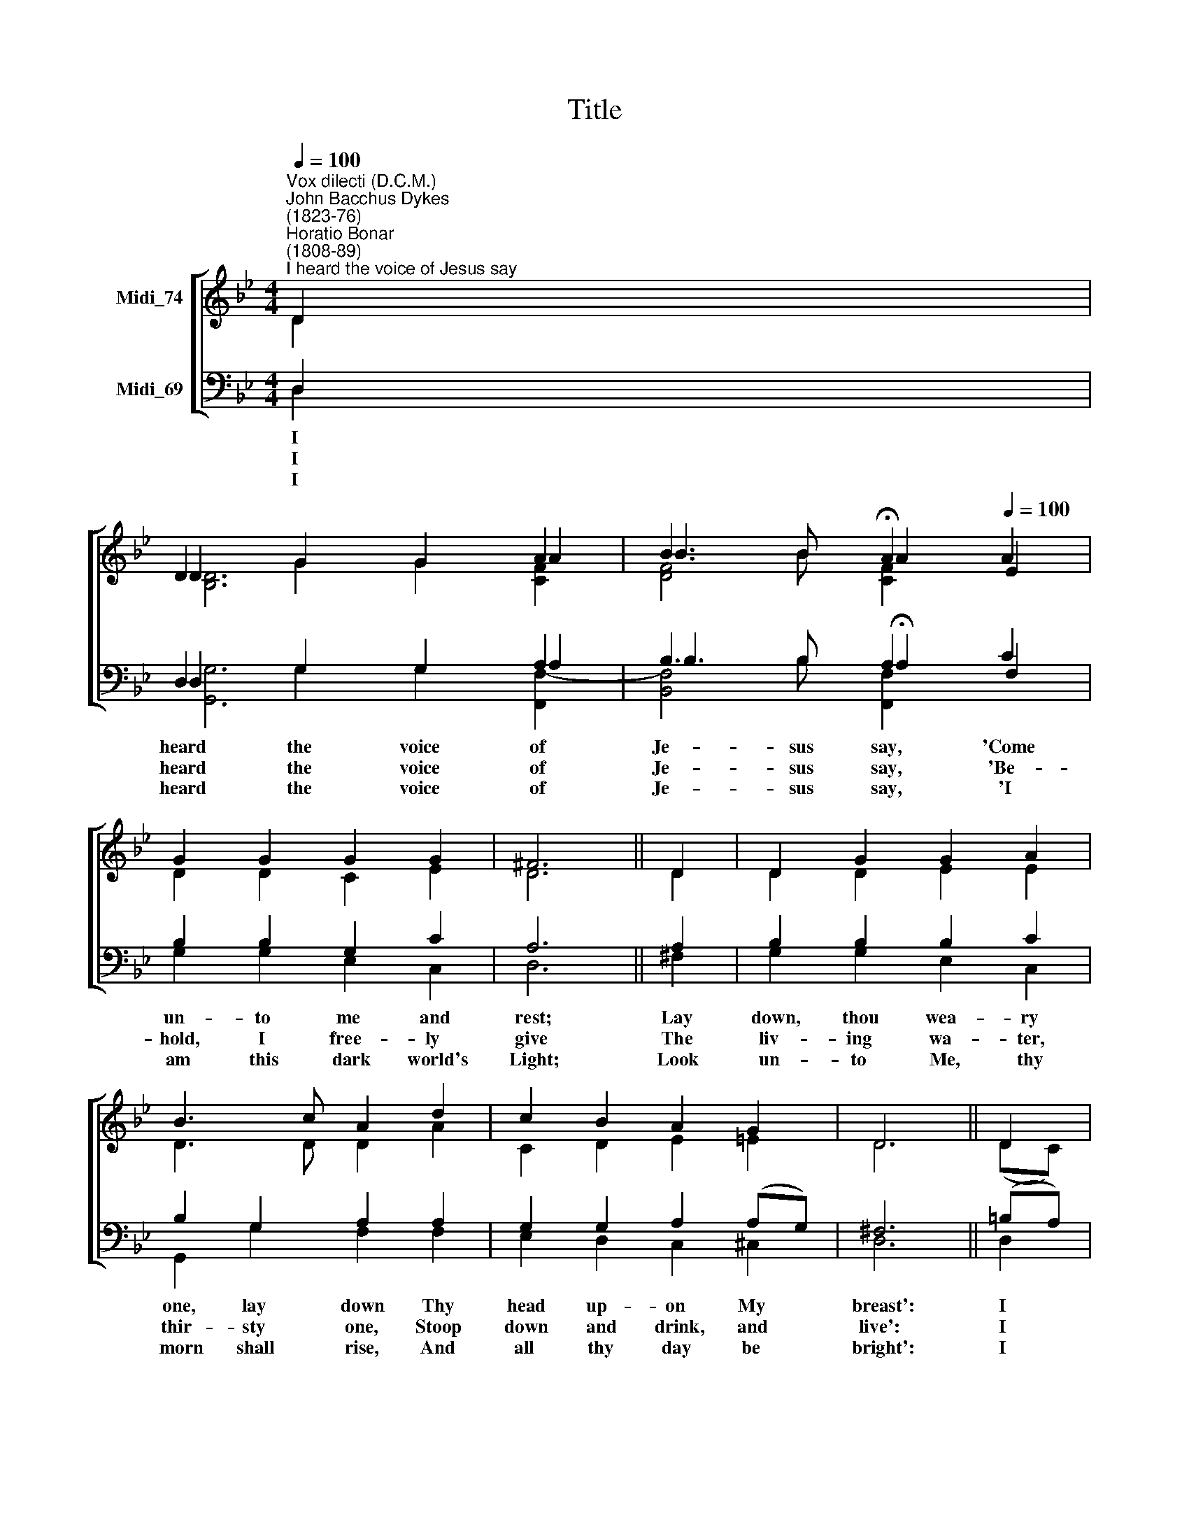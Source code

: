 X:1
T:Title
%%score [ ( 1 2 3 ) ( 4 5 6 ) ]
L:1/8
Q:1/4=100
M:4/4
K:Bb
V:1 treble nm="Midi_74"
V:2 treble 
V:3 treble 
V:4 bass nm="Midi_69"
V:5 bass 
V:6 bass 
V:1
"^Vox dilecti (D.C.M.)""^John Bacchus Dykes\n(1823-76)""^Horatio Bonar\n(1808-89)""^I heard the voice of Jesus say" D2 | %1
 D2 G2 G2 A2 | B3 B[Q:1/4=40] !fermata!A2[Q:1/4=100] A2 | G2 G2 G2 G2 | ^F6 || D2 | D2 G2 G2 A2 | %7
 B3 c A2 d2 | c2 B2 A2 G2 | D6 || D2 | D2 =B2 A2 G2 | G2 =E2 (D2 D2) | G2 (A=B) c2 B2 | A6 || A2 | %16
 d3 c =B2 B2 | =e3 d c2 A2 | G2 =B2 d3 ^F | G6 |] %20
V:2
 D2 | D2 G2 G2 A2 | B3 B A2 E2 | D2 D2 C2 E2 | D6 || D2 | D2 D2 E2 E2 | D3 D D2 A2 | C2 D2 E2 =E2 | %9
w: |||||||||
w: |||||||||
w: |||||||||
 D6 || (DC) | =B,2 B,2 C2 D2 | =E2 C2 (=B,2 D2) | =B,2 (CD) (=E^F) G2 | ^F6 || D2 | D3 D D2 =E2 | %17
w: ||||||||
w: ||||||||
w: ||||||||
 =E3 E E2 (E^F) | G2 G2 ^F3 D | D6 |] %20
w: * * place And *|||
w: * re- vived, And *|||
w: * * walk Till *|||
V:3
 x2 | [B,D]6 [CF]2 | [DF]4 [CF]2 x2 | x8 | x6 || x2 | x8 | x8 | x8 | x6 || x2 | x8 | x8 | x8 | %14
 x6 || x2 | x8 | x8 | x8 | x6 |] %20
V:4
 D,2 | D,2 G,2 G,2 A,2 | B,3 B, A,2 C2 | B,2 B,2 G,2 C2 | A,6 || A,2 | B,2 B,2 B,2 C2 | %7
w: I|heard the voice of|Je- sus say, 'Come|un- to me and|rest;|Lay|down, thou wea- ry|
w: I|heard the voice of|Je- sus say, 'Be-|hold, I free- ly|give|The|liv- ing wa- ter,|
w: I|heard the voice of|Je- sus say, 'I|am this dark world's|Light;|Look|un- to Me, thy|
 B,2 G,2 A,2 A,2 | G,2 G,2 A,2 (A,G,) | ^F,6 || (=B,A,) | G,3 D, (=E,^F,) G,2 | %12
w: one, lay down Thy|head up- on My *|breast':|I *|came to Je\- * sus|
w: thir- sty one, Stoop|down and drink, and *|live':|I *|came to Je\- * sus.|
w: morn shall rise, And|all thy day be *|bright':|I *|looked to Je\- * sus,|
 G,2 (G,A,) (=B,2 A,2) | G,2 (G,^F,) (G,A,) (=B,C) | D6 || (^F,G,) | A,3 A, G,2 (^G,A,) | %17
w: as I * was *|wea- ry and worn, * and *|sad;|I *|found in Him a *|
w: and I * drank of|that life * giv * ing *|stream;|My *|thirst was quenched, my *|
w: and I * found in|Him my * Star, * my *|Sun;|And *|in that light of *|
 =B,3 B, A,2 C2 | =B,2 D2 C3 C | =B,6 |] %20
w: rest- ing\- * *|He has made me|glad.|
w: soul * * *|Now I live in|Him.|
w: life I'll * *|travel- ling days are|done.|
V:5
 D,2 | D,2 G,2 G,2 A,2 | B,3 B, !fermata!A,2 F,2 | G,2 G,2 E,2 C,2 | D,6 || ^F,2 | %6
 G,2 G,2 E,2 C,2 | G,,2 G,2 F,2 F,2 | E,2 D,2 C,2 ^C,2 | D,6 || D,2 | G,2 G,,2 (G,,A,,) =B,,2 | %12
 C,2 (=E,^F,) (G,2 F,2) | =E,2 (E,D,) C,2 G,2 | D,6 || (D,=E,) | ^F,3 F, G,2 (=E,F,) | %17
 ^G,3 G, A,2 C,2 | D,2 D,2 D,3 D, | G,,6 |] %20
V:6
 x2 | [G,,G,]6 [F,,F,]2- | [B,,F,]4 [F,,F,]2 x2 | x8 | x6 || x2 | x8 | x8 | x8 | x6 || x2 | x8 | %12
 x8 | x8 | x6 || x2 | x8 | x8 | x8 | x6 |] %20

